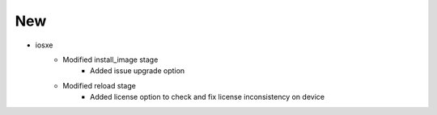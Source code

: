 --------------------------------------------------------------------------------
                                      New                                       
--------------------------------------------------------------------------------

* iosxe
    * Modified install_image stage
        * Added issue upgrade option
    * Modified reload stage
        * Added license option to check and fix license inconsistency on device



